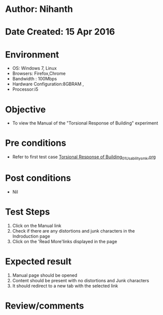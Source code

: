 * Author: Nihanth
* Date Created: 15 Apr 2016
* Environment
  - OS: Windows 7, Linux
  - Browsers: Firefox,Chrome
  - Bandwidth : 100Mbps
  - Hardware Configuration:8GBRAM , 
  - Processor:i5

* Objective
  - To view the Manual of the "Torsional Response of Building" experiment

* Pre conditions
  - Refer to first test case [[https://github.com/Virtual-Labs/structural-dynamics-iiith/blob/master/test-cases/integration_test-cases/Torsional Response of Building/Torsional Response of Building_01_Usability_smk.org][Torsional Response of Building_01_Usability_smk.org]]

* Post conditions
  - Nil
* Test Steps
  1. Click on the Manual link 
  2. Check if there are any distortions and junk characters in the Indroduction page
  3. Click on the 'Read More'links displayed in the page

* Expected result
  1. Manual page should be opened
  2. Content should be present with no distortions and Junk characters
  3. It should redirect to a new tab with the selected link

* Review/comments


